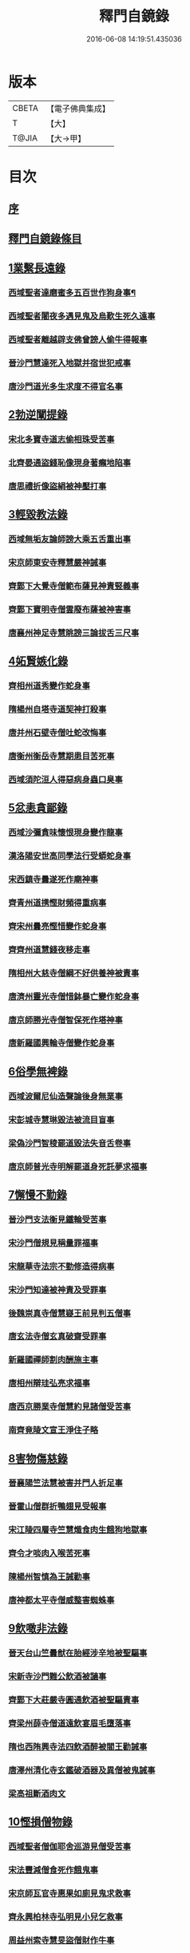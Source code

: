 #+TITLE: 釋門自鏡錄 
#+DATE: 2016-06-08 14:19:51.435036

* 版本
 |     CBETA|【電子佛典集成】|
 |         T|【大】     |
 |     T@JIA|【大→甲】   |

* 目次
** [[file:KR6r0117_001.txt::001-0802a17][序]]
** [[file:KR6r0117_001.txt::001-0803a2][釋門自鏡錄條目]]
** [[file:KR6r0117_001.txt::001-0803a21][1業繫長遠錄]]
*** [[file:KR6r0117_001.txt::001-0803a22][西域聖者達磨蜜多五百世作狗身事¶]]
*** [[file:KR6r0117_001.txt::001-0803b14][西域聖者闍夜多遇見鬼及烏歎生死久遠事]]
*** [[file:KR6r0117_001.txt::001-0803c9][西域聖者離越辟支佛曾謗人偷牛得報事]]
*** [[file:KR6r0117_001.txt::001-0803c25][晉沙門慧達死入地獄并宿世犯戒事]]
*** [[file:KR6r0117_001.txt::001-0804b7][唐沙門道光多生求度不得官名事]]
** [[file:KR6r0117_001.txt::001-0804c3][2勃逆闡提錄]]
*** [[file:KR6r0117_001.txt::001-0804c4][宋北多寶寺道志偷相珠受苦事]]
*** [[file:KR6r0117_001.txt::001-0805a6][北齊晏通盜錢恥像現身著癩地陷事]]
*** [[file:KR6r0117_001.txt::001-0805a21][唐思禮折像盜絹被神壓打事]]
** [[file:KR6r0117_001.txt::001-0805b9][3輕毀教法錄]]
*** [[file:KR6r0117_001.txt::001-0805b10][西域無垢友論師謗大乘五舌重出事]]
*** [[file:KR6r0117_001.txt::001-0805c4][宋京師東安寺釋慧嚴神誡事]]
*** [[file:KR6r0117_001.txt::001-0805c20][齊鄴下大覺寺僧範布薩見神責竪義事]]
*** [[file:KR6r0117_001.txt::001-0806a3][齊鄴下寶明寺僧雲廢布薩被神害事]]
*** [[file:KR6r0117_001.txt::001-0806a17][唐襄州神足寺慧眺謗三論拔舌三尺事]]
** [[file:KR6r0117_001.txt::001-0806c6][4妬賢嫉化錄]]
*** [[file:KR6r0117_001.txt::001-0806c7][齊相州道秀變作蛇身事]]
*** [[file:KR6r0117_001.txt::001-0806c22][隋楊州自塔寺道契神打殺事]]
*** [[file:KR6r0117_001.txt::001-0807a17][唐并州石壁寺僧吐蛇改悔事]]
*** [[file:KR6r0117_001.txt::001-0807b1][唐衡州衡岳寺慧期患目苦死事]]
*** [[file:KR6r0117_001.txt::001-0807b13][西域須陀洹人得惡病身蟲口臭事]]
** [[file:KR6r0117_001.txt::001-0807b23][5忿恚貪鄙錄]]
*** [[file:KR6r0117_001.txt::001-0807b24][西域沙彌貪味懷恨現身變作龍事]]
*** [[file:KR6r0117_001.txt::001-0807c15][漢洛陽安世高同學法行受蟒蛇身事]]
*** [[file:KR6r0117_001.txt::001-0808a10][宋西鎮寺曇遂死作廟神事]]
*** [[file:KR6r0117_001.txt::001-0808a25][齊青州道携慳財頻得重病事]]
*** [[file:KR6r0117_001.txt::001-0808b10][齊宋州曇亮慳惜變作蛇身事]]
*** [[file:KR6r0117_001.txt::001-0808b23][齊齊州道慧錢夜移走事]]
*** [[file:KR6r0117_001.txt::001-0808c17][隋相州大慈寺僧綱不好供養神被責事]]
*** [[file:KR6r0117_001.txt::001-0808c28][唐濟州靈光寺僧惜鉢暴亡變作蛇身事]]
*** [[file:KR6r0117_001.txt::001-0809a11][唐京師勝光寺僧智保死作塔神事]]
*** [[file:KR6r0117_001.txt::001-0809a21][唐新羅國興輪寺僧變作蛇身事]]
** [[file:KR6r0117_001.txt::001-0809b6][6俗學無裨錄]]
*** [[file:KR6r0117_001.txt::001-0809b7][西域波爾尼仙造聲論後身無業事]]
*** [[file:KR6r0117_001.txt::001-0809b29][宋彭城寺慧琳毀法被流目盲事]]
*** [[file:KR6r0117_001.txt::001-0809c18][梁偽沙門智稜罷道毀法失音舌卷事]]
*** [[file:KR6r0117_001.txt::001-0810a16][唐京師普光寺明解罷道身死託夢求福事]]
** [[file:KR6r0117_001.txt::001-0810b21][7懈慢不勤錄]]
*** [[file:KR6r0117_001.txt::001-0810b22][晉沙門支法衡見鐵輪受苦事]]
*** [[file:KR6r0117_001.txt::001-0810c5][宋沙門僧規見稱量罪福事]]
*** [[file:KR6r0117_001.txt::001-0811a9][宋龍華寺法宗不勤修造得病事]]
*** [[file:KR6r0117_001.txt::001-0811b16][宋沙門知達被神責及受罪事]]
*** [[file:KR6r0117_001.txt::001-0811c25][後魏崇真寺僧慧嶷王前見判五僧事]]
*** [[file:KR6r0117_001.txt::001-0812a27][唐玄法寺僧玄真破齋受罪事]]
*** [[file:KR6r0117_001.txt::001-0812b18][新羅國禪師割肉酬施主事]]
*** [[file:KR6r0117_001.txt::001-0812c7][唐相州辯珪弘亮求福事]]
*** [[file:KR6r0117_001.txt::001-0812c19][唐西京勝業寺僧慧約見諸僧受苦事]]
*** [[file:KR6r0117_001.txt::001-0813a15][南齊竟陵文宣王淨住子略]]
** [[file:KR6r0117_002.txt::002-0813c6][8害物傷慈錄]]
*** [[file:KR6r0117_002.txt::002-0813c7][晉襄陽竺法慧被害并門人折足事]]
*** [[file:KR6r0117_002.txt::002-0813c13][晉霍山僧群折鴨翅見受報事]]
*** [[file:KR6r0117_002.txt::002-0814a4][宋江陵四層寺竺慧熾食肉生餓狗地獄事]]
*** [[file:KR6r0117_002.txt::002-0814a16][齊令才啖肉入喉苦死事]]
*** [[file:KR6r0117_002.txt::002-0814a28][陳楊州智慎為王誡勸事]]
*** [[file:KR6r0117_002.txt::002-0814b15][唐神都太平寺僧威整害蜘蛛事]]
** [[file:KR6r0117_002.txt::002-0814c2][9飲噉非法錄]]
*** [[file:KR6r0117_002.txt::002-0814c3][晉天台山竺曇猷在胎經涉辛地被聖驅事]]
*** [[file:KR6r0117_002.txt::002-0814c22][宋新寺沙門難公飲酒被讁事]]
*** [[file:KR6r0117_002.txt::002-0815a11][齊鄴下大莊嚴寺圓通飲酒被聖驅責事]]
*** [[file:KR6r0117_002.txt::002-0815b22][齊梁州薛寺僧道遠飲宴眉毛墮落事]]
*** [[file:KR6r0117_002.txt::002-0815c6][隋也西陏興寺法四飲酒醉被閻王勸誡事]]
*** [[file:KR6r0117_002.txt::002-0815c25][唐澤州清化寺玄鑑破酒器及異僧被鬼誡事]]
*** [[file:KR6r0117_002.txt::002-0816a23][梁高祖斷酒肉文]]
** [[file:KR6r0117_002.txt::002-0818c19][10慳損僧物錄]]
*** [[file:KR6r0117_002.txt::002-0818c20][西域聖者僧伽耶舍巡游見僧受苦事]]
*** [[file:KR6r0117_002.txt::002-0819a2][宋法豐減僧食死作餓鬼事]]
*** [[file:KR6r0117_002.txt::002-0819a11][宋京師瓦官寺惠果如廁見鬼求救事]]
*** [[file:KR6r0117_002.txt::002-0819a20][齊永興柏林寺弘明見小兒乞救事]]
*** [[file:KR6r0117_002.txt::002-0819a26][周益州索寺慧旻盜僧財作牛事]]
*** [[file:KR6r0117_002.txt::002-0819b8][禪師輒取僧少菜死作眾奴事]]
*** [[file:KR6r0117_002.txt::002-0819b29][隋相州道明侵柴然足事]]
*** [[file:KR6r0117_002.txt::002-0819c24][隋冀州僧道相見靈巖寺諸僧受罪苦事]]
*** [[file:KR6r0117_002.txt::002-0820b29][唐國清寺僧智瓌死作眾奴事]]
*** [[file:KR6r0117_002.txt::002-0820c6][唐楊州白塔寺道昶冥官誡勸事]]
*** [[file:KR6r0117_002.txt::002-0821a15][唐印州僧割杓減粥現噉糞穢事]]
*** [[file:KR6r0117_002.txt::002-0821a21][唐寧州道勝寺慧仙神英受苦事]]
*** [[file:KR6r0117_002.txt::002-0821c14][唐京師慈恩寺僧玄[(工*刀)/言]被冥官追捉事]]
*** [[file:KR6r0117_002.txt::002-0822a3][唐汾州啟福寺慧澄互用受苦事]]
*** [[file:KR6r0117_002.txt::002-0822a14][唐并州義興寺智韜侵僧物徵卒來現事]]
*** [[file:KR6r0117_002.txt::002-0822a21][唐汾州界內寺伯達死作寺牛事]]
*** [[file:KR6r0117_002.txt::002-0822b9][唐益州空慧寺僧覺用寺錢鑿額苦死事]]
*** [[file:KR6r0117_002.txt::002-0822b22][唐西京勝光寺孝贄取果噉親得報事]]
** [[file:KR6r0117_002.txt::002-0822c8][出據]]
** [[file:KR6r0117_002.txt::002-0823a2][續補]]

* 卷
[[file:KR6r0117_001.txt][釋門自鏡錄 1]]
[[file:KR6r0117_002.txt][釋門自鏡錄 2]]


